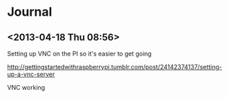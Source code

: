 * Journal
** <2013-04-18 Thu 08:56>
Setting up VNC on the PI so it's easier to get going

http://gettingstartedwithraspberrypi.tumblr.com/post/24142374137/setting-up-a-vnc-server

VNC working
